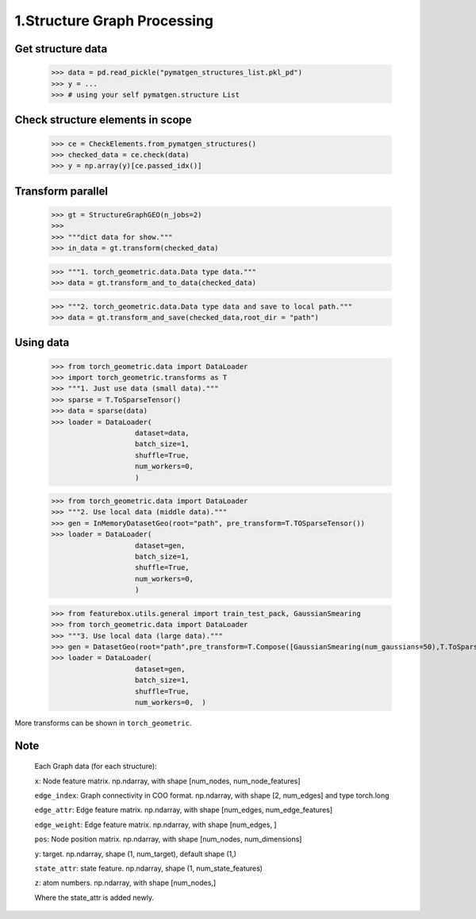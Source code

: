 1.Structure Graph Processing
==============================

Get structure data
------------------

    >>> data = pd.read_pickle("pymatgen_structures_list.pkl_pd")
    >>> y = ...
    >>> # using your self pymatgen.structure List

Check structure elements in scope
---------------------------------

    >>> ce = CheckElements.from_pymatgen_structures()
    >>> checked_data = ce.check(data)
    >>> y = np.array(y)[ce.passed_idx()]

Transform parallel
------------------

    >>> gt = StructureGraphGEO(n_jobs=2)
    >>>
    >>> """dict data for show."""
    >>> in_data = gt.transform(checked_data) 

    >>> """1. torch_geometric.data.Data type data."""
    >>> data = gt.transform_and_to_data(checked_data)

    >>> """2. torch_geometric.data.Data type data and save to local path."""
    >>> data = gt.transform_and_save(checked_data,root_dir = "path")

Using data
----------

    >>> from torch_geometric.data import DataLoader
    >>> import torch_geometric.transforms as T
    >>> """1. Just use data (small data)."""
    >>> sparse = T.ToSparseTensor()
    >>> data = sparse(data)
    >>> loader = DataLoader(
                        dataset=data,  
                        batch_size=1,  
                        shuffle=True,  
                        num_workers=0,  
                        )

    >>> from torch_geometric.data import DataLoader
    >>> """2. Use local data (middle data)."""
    >>> gen = InMemoryDatasetGeo(root="path", pre_transform=T.TOSparseTensor())
    >>> loader = DataLoader(
                        dataset=gen,  
                        batch_size=1,  
                        shuffle=True,  
                        num_workers=0,  
                        )

    >>> from featurebox.utils.general import train_test_pack, GaussianSmearing
    >>> from torch_geometric.data import DataLoader
    >>> """3. Use local data (large data)."""
    >>> gen = DatasetGeo(root="path",pre_transform=T.Compose([GaussianSmearing(num_gaussians=50),T.ToSparseTensor(),]))
    >>> loader = DataLoader(
                        dataset=gen,  
                        batch_size=1,  
                        shuffle=True,  
                        num_workers=0,  )

More transforms can be shown in ``torch_geometric``.

Note
----

    Each Graph data (for each structure):

    ``x``: Node feature matrix. np.ndarray, with shape [num_nodes, num_node_features]
    
    ``edge_index``: Graph connectivity in COO format. np.ndarray, with shape [2, num_edges] and type torch.long
    
    ``edge_attr``: Edge feature matrix. np.ndarray, with shape [num_edges, num_edge_features]

    ``edge_weight``: Edge feature matrix. np.ndarray, with shape [num_edges, ]
    
    ``pos``: Node position matrix. np.ndarray, with shape [num_nodes, num_dimensions]
    
    ``y``: target. np.ndarray, shape (1, num_target), default shape (1,)
    
    ``state_attr``: state feature. np.ndarray, shape (1, num_state_features)
    
    ``z``: atom numbers. np.ndarray, with shape [num_nodes,]
    
    Where the state_attr is added newly.
